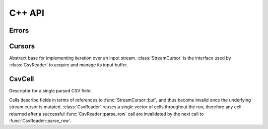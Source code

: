 
C++ API
=======

 .. default-domain:: cpp



Errors
------

.. class:: csvmonkey::Error : public std::exception

    Thrown in various places during setup, due to failed file IO or field
    extraction.

    .. function:: const char \*what() const

        Describe the reason for the error.


Cursors
-------

.. class:: csvmonkey::StreamCursor

    Abstract base for implementing iteration over an input stream.
    :class:`StreamCursor` is the interface used by :class:`CsvReader` to
    acquire and manage its input buffer.

    .. function:: virtual const char \*buf() = 0

        Current stream position. Must guarantee access to
        `buf()[0..size()+31]`, with 31 trailing NULs to allow safely running
        ``PCMPSTRI`` on the final data byte.

    .. function:: virtual size_t size() = 0

        Size of the buffer pointed to by :func:`buf`.

    .. function:: virtual void consume(size_t n) = 0

        Called by :class:`CsvReader` to indicate `n` bytes from the front of
        :func:`buf` have been consumed. The return value of :func:`buf` and
        :func:`size` should now reflect a buffer positioned on the first byte
        following `n`.

    .. function:: virtual bool fill() = 0

        Called by :class:`CsvReader` to request more input. This function
        returns `true` to indicate the buffer provided by :func:`buf` and
        :func:`size` has been extended, or `false` to indicate EOF.


.. class:: csvmonkey::MappedFileCursor : public StreamCursor

    Implement zero-copy input using a memory-mapped file.

    .. function:: void open(const char \*filename)

        Open `filename` for reading. Throws :class:`Error` on failure.


.. class:: csvmonkey::BufferedStreamCursor : public StreamCursor

    Base class for any cursor implementation that requires buffering.

    .. member:: std::vector<char> vec_

        The buffer

    .. member:: size_t write_pos_

        Current write offset within the buffer. New data appended to
        :member:`vec_` by :func:`readmore` should append past `write_pos_`.

    .. function:: void ensure(size_t capacity)

        Ensure at least `capacity` additional bytes are available in the buffer
        starting at the current write position.

    .. function:: virtual ssize_t readmore() = 0

        Arrange for more data to fill the buffer. Your implementation should
        issue some IO request and copy the result into `vec_[write_pos_:]`.
        The function should return -1 on error, 0 on EOF, or nonzero to
        indicate how many bytes were appended.


.. class:: csvmonkey::FdStreamCursor : public BufferedStreamCursor

    Implement buffered input from a UNIX file descriptor.

    .. function:: FdStreamCursor(int fd)

        Construct a new instance using `fd`.


CsvCell
-------

.. class:: csvmonkey::CsvCell

    Descriptor for a single parsed CSV field.

    Cells describe fields in terms of references to :func:`StreamCursor::buf`,
    and thus become invalid once the underlying stream cursor is mutated.
    :class:`CsvReader` reuses a single vector of cells throughout the run,
    therefore any cell returned after a successful :func:`CsvReader::parse_row`
    call are invalidated by the next call to :func:`CsvReader::parse_row`.
  
    .. member:: const char \*ptr

        Pointer to the start of the CSV field.
 
    .. member:: size_t size

        Size of the CSV field.

    .. member:: char escapechar

        Escape character configured for the :class:`CsvReader`.

    .. member:: char quotechar

        Quote character configured for the :class:`CsvReader`.

    .. member:: bool escaped

        If `true`, at least one escape character exists in the field. Its
        value must be accessed via :func:`CsvCell::as_str`.

    .. function:: std::string as_str()

        Return a string with the any quote and escapes decoded.
